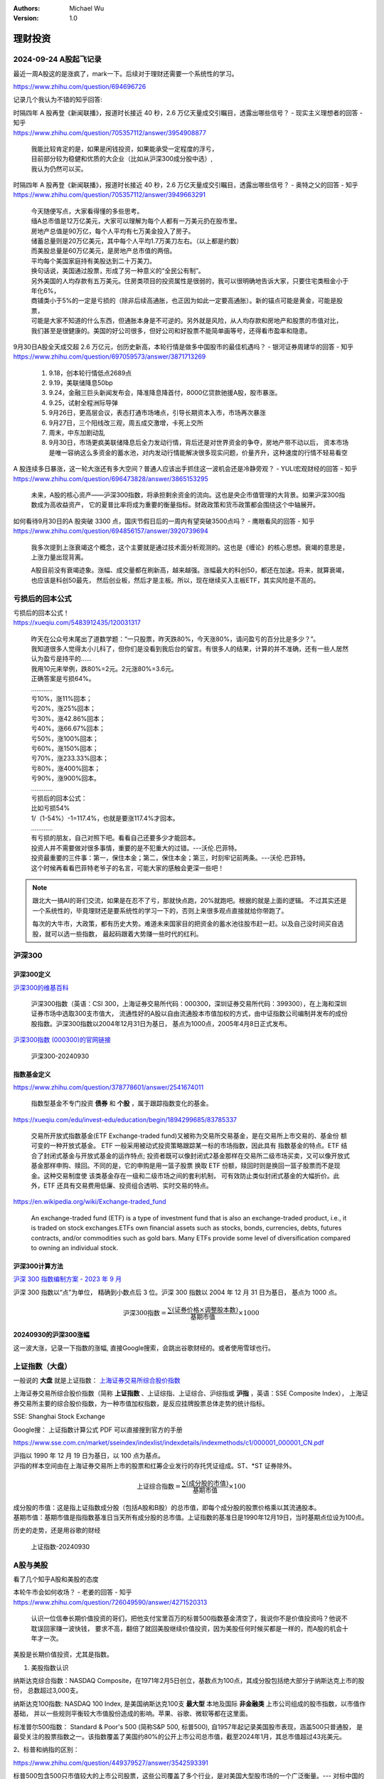 .. Michael Wu 版权所有

:Authors: Michael Wu
:Version: 1.0

理财投资
=========

2024-09-24 A股起飞记录
----------------------

最近一周A股这的是涨疯了，mark一下。后续对于理财还需要一个系统性的学习。

https://www.zhihu.com/question/694696726

.. image:: pic/A-shares.png
    :width: 50%

记录几个我认为不错的知乎回答:

| 时隔四年 A 股再登《新闻联播》，报道时长接近 40 秒，2.6 万亿天量成交引瞩目，透露出哪些信号？ - 现实主义理想者的回答 - 知乎
| https://www.zhihu.com/question/705357112/answer/3954908877

    | 我能比较肯定的是，如果是闲钱投资，如果能承受一定程度的浮亏，
    | 目前部分较为稳健和优质的大企业（比如从沪深300成分股中选）,
    | 我认为仍然可以买。

| 时隔四年 A 股再登《新闻联播》，报道时长接近 40 秒，2.6 万亿天量成交引瞩目，透露出哪些信号？ - 奥特之父的回答 - 知乎
| https://www.zhihu.com/question/705357112/answer/3949663291

    | 今天随便写点，大家看得懂的多些思考。
    | 缅A总市值是12万亿美元，大家可以理解为每个人都有一万美元扔在股市里。
    | 房地产总值是90万亿，每个人平均有七万美金投入了房子。
    | 储蓄总量则是20万亿美元，其中每个人平均1.7万美刀左右。（以上都是约数）
    | 而美股总量是60万亿美元，是房地产总市值的两倍。
    | 平均每个美国家庭持有美股达到二十万美刀。
    | 换句话说，美国通过股票，形成了另一种意义的“全民公有制”。
    | 另外美国的人均存款有五万美元。住房类项目的投资属性是很弱的，我可以很明确地告诉大家，只要住宅类租金小于年化6%，
    | 商铺类小于5%的一定是亏损的（除非后续高通胀，也正因为如此一定要高通胀）。新的锚点可能是黄金，可能是股票，
    | 可能是大家不知道的什么东西，但通胀本身是不可逆的。另外就是风险，从人均存款和房地产和股票的市值对比，
    | 我们甚至是很健康的。美国的好公司很多，但好公司和好股票不能简单画等号，还得看市盈率和隐患。

| 9月30日A股全天成交超 2.6 万亿元，创历史新高，本轮行情是做多中国股市的最佳机遇吗？ - 银河证券周建华的回答 - 知乎
| https://www.zhihu.com/question/697059573/answer/3871713269

    1. 9.18，创本轮行情低点2689点
    2. 9.19，美联储降息50bp
    3. 9.24，金融三巨头新闻发布会，降准降息降首付，8000亿贷款驰援A股，股市暴涨。
    4. 9.25，试射全程洲际导弹
    5. 9月26日，更高层会议，表态打通市场堵点，引导长期资本入市，市场再次暴涨
    6. 9月27日，三个阳线改三观，周五成交激增，卡死上交所
    7. 周末，中东加剧动乱
    8. 9月30日，市场更疯美联储降息后全力发动行情，背后还是对世界资金的争夺，房地产带不动以后，
       资本市场是唯一容纳这么多资金的蓄水池，对内发动行情能解决很多现实问题，价量齐升，这种速度的行情不轻易看空

| A 股连续多日暴涨，这一轮大涨还有多大空间？普通人应该出手抓住这一波机会还是冷静旁观？ - YULI宏观财经的回答 - 知乎
| https://www.zhihu.com/question/696473828/answer/3865153295

    未来，A股的核心资产——沪深300指数，将承担剩余资金的流向。这也是央企市值管理的大背景。如果沪深300指数成为高收益资产，
    它的夏普比率将成为重要的衡量指标。财政政策和货币政策都会围绕这个中轴展开。

| 如何看待9月30日的A 股突破 3300 点，国庆节假日后的一周内有望突破3500点吗？ - 鹰眼看风的回答 - 知乎
| https://www.zhihu.com/question/694856157/answer/3920739694

    我多次提到上涨衰竭这个概念，这个主要就是通过技术面分析观测的。这也是《缠论》的核心思想。衰竭的意思是，上涨力量出现背离。

    A股目前没有衰竭迹象。涨幅、成交量都在刷新高，越来越强。涨幅最大的科创50，都还在加速。将来，就算衰竭，也应该是科创50最先，
    然后创业板，然后才是主板。所以，现在继续买入主板ETF，其实风险是不高的。

亏损后的回本公式
----------------

| 亏损后的回本公式！
| https://xueqiu.com/5483912435/120031317

    | 昨天在公众号末尾出了道数学题：“一只股票，昨天跌80%，今天涨80%，请问盈亏的百分比是多少？”。
    | 我知道很多人觉得太小儿科了，但你们是没看到我后台的留言。有很多人的结果，计算的并不准确，还有一些人居然认为盈亏是持平的……
    | 我用10元来举例，跌80%=2元。2元涨80%=3.6元。
    | 正确答案是亏损64%。
    | …………
    | 亏10%，涨11%回本；
    | 亏20%，涨25%回本；
    | 亏30%，涨42.86%回本；
    | 亏40%，涨66.67%回本；
    | 亏50%，涨100%回本；
    | 亏60%，涨150%回本；
    | 亏70%，涨233.33%回本；
    | 亏80%，涨400%回本；
    | 亏90%，涨900%回本。
    | …………
    | 亏损后的回本公式：
    | 比如亏损54%
    | 1/（1-54%）-1=117.4%，也就是要涨117.4%才回本。
    | …………
    | 有亏损的朋友，自己对照下吧。看看自己还要多少才能回本。
    | 投资人并不需要做对很多事情，重要的是不犯重大的过错。---沃伦.巴菲特。
    | 投资最重要的三件事：第一，保住本金；第二，保住本金；第三，时刻牢记前两条。---沃伦.巴菲特。
    | 这个时候再看看巴菲特老爷子的名言，可能大家的感触会更深一些吧！

.. note:: 
    
    跟北大一搞AI的哥们交流，如果是在忍不了亏，那就快点跑，20%就跑吧。根据的就是上面的逻辑。
    不过其实还是一个系统性的，毕竟理财还是要系统性的学习一下的，否则上来很多观点直接就给你带跑了。

    每次的大牛市，大政策，都有历史大势。难道未来国家目的把资金的蓄水池往股市赶一赶。以及自己没时间买自选股，就可以选一些指数，
    最起码跟着大势赚一些时代的红利。

沪深300
--------

沪深300定义
^^^^^^^^^^^

`沪深300的维基百科 <https://zh.wikipedia.org/wiki/%E6%B2%AA%E6%B7%B1300k>`_ 

    沪深300指数（英语：CSI 300，上海证券交易所代码：000300，深圳证券交易所代码：399300），在上海和深圳证券市场中选取300支市值大，
    流通性好的A股以自由流通股本市值加权的方式，由中证指数公司编制并发布的成份股指数。沪深300指数以2004年12月31日为基日，
    基点为1000点，2005年4月8日正式发布。

`沪深300指数 (000300)的官网链接 <https://www.csindex.com.cn/zh-CN/indices/index-detail/H30077#/indices/family/detail?indexCode=000300>`_ 

.. figure:: pic/csi-300-2024.png
    :alt: 沪深300官网截图20240930

    沪深300-20240930

指数基金定义
^^^^^^^^^^^^^^
https://www.zhihu.com/question/378778601/answer/2541674011

    指数型基金不专门投资 **债券** 和 **个股** ，属于跟踪指数变化的基金。

https://xueqiu.com/edu/invest-edu/education/begin/1894299685/83785337


    交易所开放式指数基金(ETF Exchange-traded fund)又被称为交易所交易基金，是在交易所上市交易的、基金份 额可变的一种开放式基金。
    ETF 一般采用被动式投资策略跟踪某一标的市场指数，因此具有 指数基金的特点。ETF 结合了封闭式基金与开放式基金的运作特点;
    投资者既可以像封闭式2基金那样在交易所二级市场买卖，又可以像开放式基金那样申购、赎回。不同的是，它的申购是用一篮子股票
    换取 ETF 份额，赎回时则是换回一篮子股票而不是现金。这种交易制度使 该类基金存在一级和二级市场之间的套利机制，
    可有效防止类似封闭式基金的大幅折价。此 外，ETF 还具有交易费用低廉、投资组合透明、实时交易的特点。

https://en.wikipedia.org/wiki/Exchange-traded_fund

    An exchange-traded fund (ETF) is a type of investment fund that is also an exchange-traded product, i.e., 
    it is traded on stock exchanges.ETFs own financial assets such as stocks, bonds, currencies, debts, 
    futures contracts, and/or commodities such as gold bars. Many ETFs provide some level of diversification 
    compared to owning an individual stock.

沪深300计算方法
^^^^^^^^^^^^^^^^^

`沪深 300 指数编制方案 - 2023 年 9 月 <https://csi-web-dev.oss-cn-shanghai-finance-1-pub.aliyuncs.com/static/html/csindex/public/uploads/indices/detail/files/zh_CN/000300_Index_Methodology_cn.pdf>`_ 

沪深 300 指数以“点”为单位， 精确到小数点后 3 位。沪深 300 指数以 2004 年 12 月 31 日为基日， 基点为 1000 点。

.. math::

  \text{沪深300指数} = \frac{\sum (\text{证券价格} \times \text{调整股本数})}{\text{基期市值}} \times 1000

20240930的沪深300涨幅
^^^^^^^^^^^^^^^^^^^^^

这一波大涨，记录一下指数的涨幅, 直接Google搜索，会跳出谷歌财经的。或者使用雪球也行。

.. image:: pic/hushen_300_1005.png

.. todo:: 

    感觉，这一轮的刺激理论是超过2015,2021的，那么从这个角度，现在这个指数基金短期看，还有很大涨幅空间。
    但是我的理财知识还过于匮乏，后面学习后，回头重新看下这个结论。

上证指数（大盘）
----------------

一般说的 **大盘** 就是上证指数： `上海证券交易所综合股价指数 <https://zh.wikipedia.org/zh-cn/%E4%B8%8A%E6%B5%B7%E8%AF%81%E5%88%B8%E4%BA%A4%E6%98%93%E6%89%80%E7%BB%BC%E5%90%88%E8%82%A1%E4%BB%B7%E6%8C%87%E6%95%B0>`_ 

上海证券交易所综合股价指数（简称 **上证指数** 、上证综指、上证综合、沪综指或 **沪指** ，英语：SSE Composite Index），
上海证券交易所主要的综合股价指数，为一种市值加权指数，是反应挂牌股票总体走势的统计指标。

SSE: Shanghai Stock Exchange

Google搜： 上证指数计算公式 PDF 可以直接搜到官方的手册

https://www.sse.com.cn/market/sseindex/indexlist/indexdetails/indexmethods/c1/000001_000001_CN.pdf

| 沪指以 1990 年 12 月 19 日为基日，以 100 点为基点。
| 沪指的样本空间由在上海证券交易所上市的股票和红筹企业发行的存托凭证组成。ST、\*ST 证券除外。

.. math::

   \text{上证综合指数} = \frac{\sum (\text{成分股的市值})}{\text{基期市值}} \times 100

| 成分股的市值：这是指上证指数成分股（包括A股和B股）的总市值，即每个成分股的股票价格乘以其流通股本。
| 基期市值：基期市值是指指数基准日当天所有成分股的总市值。上证指数的基准日是1990年12月19日，当时基期点位设为100点。

历史的走势，还是用谷歌的财经 

.. figure:: pic/huzhi-20240930.png
    :width: 80%

    上证指数-20240930

A股与美股
-----------

看了几个知乎A股和美股的态度

| 本轮牛市会如何收场？ - 老姜的回答 - 知乎
| https://www.zhihu.com/question/726049590/answer/4271520313

    认识一位信奉长期价值投资的哥们，把他支付宝里百万的标普500指数基金清空了，我说你不是价值投资吗？他说不耽误回家赚一波快钱，
    要求不高，翻倍了就回美股继续价值投资，因为美股任何时候买都是一样的，而A股的机会十年才一次。

美股是长期价值投资，尤其是指数。

1. 美股指数认识

纳斯达克综合指数：NASDAQ Composite，在1971年2月5日创立，基数点为100点，其成分股包括绝大部分于纳斯达克上市的股份，
总数超过3,000支。

纳斯达克100指数: NASDAQ 100 Index, 是美国纳斯达克100支 **最大型** 本地及国际 **非金融类** 上市公司组成的股市指数，以市值作基础，
并以一些规则平衡较大市值股份造成的影响。苹果、谷歌、微软等都在这里面。

标准普尔500指数： Standard & Poor's 500 (简称S&P 500, 标普500), 自1957年起记录美国股市表现，涵盖500只普通股，
是最受关注的股票指数之一。该指数覆盖了美国约80%的公开上市公司总市值，截至2024年1月，其总市值超过43兆美元。

2、标普和纳指的区别： 

https://www.zhihu.com/question/449379527/answer/3542593391

| 标普500包含500只市值较大的上市公司股票，这些公司覆盖了多个行业，是对美国大型股市场的一个广泛衡量。--- 对标中国的沪深300指数。 
| 纳斯达克100则包含100只在纳斯达克交易所上市的最大和非金融类公司股票，偏重科技股。--- 对标中国的创业板指数

| 纳斯达克：由于其上市公司多为成长型企业，因此具有较高的风险和潜在回报。
|   在经济繁荣时期，纳斯达克指数往往能取得显著的涨幅；
|   但在经济衰退时期，其波动性也可能较大。 
| 标普500：由于其成分股涵盖了多个行业，因此风险相对分散。
|   这使得标普500指数在市场波动时具有相对的稳定性，适合长期投资者关注。

| 近70年以来，美国标普500回撤超过20%的熊市只有15年，而且平均标普500回撤时间10个月，修复用20个月，
|   呈现单次“回撤比较急，修复比较快”，整体呈现出“牛长熊短”的特点。
|   剧烈的调整往往由“史无前例”的黑天鹅引起，难以预知。所以想要参与长牛，势必要承担遭遇黑天鹅的风险。

1. 美股三大指数近5年涨幅(2024.10.7)

.. image:: pic/NASDAQ100-5-YEAR.png
    :scale: 57%

.. image:: pic/NASDAQ-5-YEAR.png
    :scale: 61%

.. image:: pic/sp-500-5year.png
    :scale: 60%

对比了5年美股，还有长期看，确实是价值投资，而且背后的公司都是顶级公司，涵盖了科技、医药各个层面。

从深层次看，国内顶级的科技公司还是相对较少。很多A股上市的都想着套现离场，而不是把公司做起来，对比来看，国内感觉没有类似纳指100的
那种顶级科技股指数，沪深300从历史看长期投资收益也不行。后面观测一下。

关于加仓的方法
-----------------

不要倒金字塔加仓
^^^^^^^^^^^^^^^^

对于高点和地点要有预判。

.. image:: pic/Inverse-triangle-Hedging.png
    :scale: 60%

比如下面的反例, 来自雪球网友的讨论帖：

    | 牛市的一项友善警示：千万不要倒三角加仓！
    | 什么是倒三角加仓？举个例子：
    | 比如3000点买入10万，涨到3300点时盈利10%即1万利润；
    | 这时你认为市场不错，于是加仓20万，然后又涨到3600点，又涨10%，此时总共盈利1+3.1=4.1万。
    | 这时你感觉非常良好，于是又加仓50万，股市涨到4000点，你又盈利10%，此时总共盈利4.1+8.4=12.5万。
    | 这时你觉得自己是被工作耽误了的炒股天才，于是到处借钱100万干进去，股市很快涨到4200后你还在继续持股待涨，
    |   因为大家都说会涨到6000点，但不幸的是股市迅速拐头向下跌回3300点，从4000点算跌幅17.5%。
    |   此时你的总收益=12.5 -（80+12.5+100）*（-17.5%）= -21.2万
    | 这样的话，一场牛市走完倒亏21.2万！
    | 很多散户基本上都是这样亏钱的！

.. note:: 
    这个有点反直觉，之前有过买基金的经历，但是从来没研究过。所以，完全不清楚，基金别后到底是什么，没有个宏观的粗略认识是低还是高，
    并且习惯性的追涨杀跌，看见涨，心里开心然后捂着期待更高，没有个预期到底涨多少卖，然后看见下跌就忍不住赶紧卖。这就是纯粹的基础
    认识都没有的操作。

    对于美股，纳指100、标普500等这种具有长周期投资价值的，有个心里预期点，或者调研，然后低买高卖，那么绝对是可以跑赢余额宝的。而且
    也不会亏太多，只要是低买的，并且这些背后是微软、谷歌等顶级科技公司，要有一个合理的宏观认识，科学理财。

